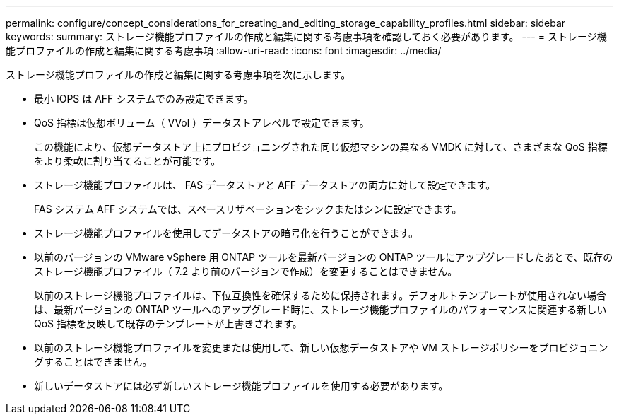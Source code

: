---
permalink: configure/concept_considerations_for_creating_and_editing_storage_capability_profiles.html 
sidebar: sidebar 
keywords:  
summary: ストレージ機能プロファイルの作成と編集に関する考慮事項を確認しておく必要があります。 
---
= ストレージ機能プロファイルの作成と編集に関する考慮事項
:allow-uri-read: 
:icons: font
:imagesdir: ../media/


[role="lead"]
ストレージ機能プロファイルの作成と編集に関する考慮事項を次に示します。

* 最小 IOPS は AFF システムでのみ設定できます。
* QoS 指標は仮想ボリューム（ VVol ）データストアレベルで設定できます。
+
この機能により、仮想データストア上にプロビジョニングされた同じ仮想マシンの異なる VMDK に対して、さまざまな QoS 指標をより柔軟に割り当てることが可能です。

* ストレージ機能プロファイルは、 FAS データストアと AFF データストアの両方に対して設定できます。
+
FAS システム AFF システムでは、スペースリザベーションをシックまたはシンに設定できます。

* ストレージ機能プロファイルを使用してデータストアの暗号化を行うことができます。
* 以前のバージョンの VMware vSphere 用 ONTAP ツールを最新バージョンの ONTAP ツールにアップグレードしたあとで、既存のストレージ機能プロファイル（ 7.2 より前のバージョンで作成）を変更することはできません。
+
以前のストレージ機能プロファイルは、下位互換性を確保するために保持されます。デフォルトテンプレートが使用されない場合は、最新バージョンの ONTAP ツールへのアップグレード時に、ストレージ機能プロファイルのパフォーマンスに関連する新しい QoS 指標を反映して既存のテンプレートが上書きされます。

* 以前のストレージ機能プロファイルを変更または使用して、新しい仮想データストアや VM ストレージポリシーをプロビジョニングすることはできません。
* 新しいデータストアには必ず新しいストレージ機能プロファイルを使用する必要があります。

